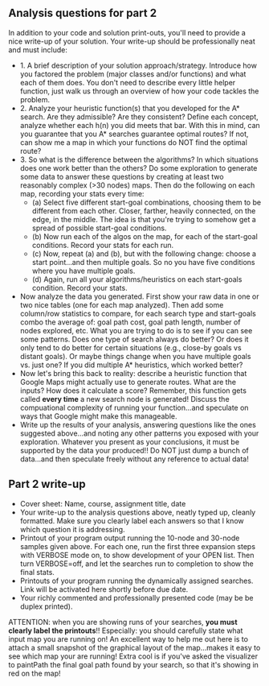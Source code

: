 ** Analysis questions for part 2

In addition to your code and solution print-outs, you'll need to provide a nice write-up of your solution.  Your write-up should be professionally neat and must include:

- 1. A brief description of your solution approach/strategy.   Introduce how you factored the problem (major classes and/or functions) and what each of them does. You don't need to describe every little helper function, just walk us through an overview of how your code tackles the problem.
- 2. Analyze your heuristic function(s) that you developed for the A* search. Are they admissible? Are they consistent? Define each concept, analyze whether each h(n) you did meets that bar. With this in mind, can you guarantee that you A* searches guarantee optimal routes? If not, can show me a map in which your functions do NOT find the optimal route?
- 3. So what is the difference between the algorithms? In which situations does one work better than the others? Do some exploration to generate some data to answer these questions by creating at least two reasonably complex (>30 nodes) maps. Then do the following on each map, recording your stats every time:
  - (a) Select five different start-goal combinations, choosing them to be different from each other. Closer, farther, heavily connected, on the edge, in the middle. The idea is that you're trying to somehow get a spread of possible start-goal conditions.
  - (b) Now run each of the algos on the map, for each of the start-goal conditions. Record your stats for each run.
  - (c) Now, repeat (a) and (b), but with the following change: choose a start point...and then multiple goals. So no you have five conditions where you have multiple goals.
  - (d) Again, run all your algorithms/heuristics on each start-goals condition. Record your stats.
- Now analyze the data you generated. First show your raw data in one or two nice tables (one for each map analyzed). Then add some column/row statistics to compare, for each search type and start-goals combo the average of: goal path cost, goal path length, number of nodes explored, etc. What you are trying to do is to see if you can see some patterns. Does one type of search always do better? Or does it only tend to do better for certain situations (e.g., close-by goals vs distant goals). Or maybe things change when you have multiple goals vs. just one? If you did multiple A* heuristics, which worked better?
- Now let's bring this back to reality: describe a heuristic function that Google Maps might actually use to generate routes. What are the inputs? How does it calculate a score? Remember, this function gets called *every time* a new search node is generated! Discuss the compuational complexity of running your function...and speculate on ways that Google might make this manageable.
- Write up the results of your analysis, answering questions like the ones suggested above...and noting any other patterns you exposed with your exploration. Whatever you present as your conclusions, it must be supported by the data your produced!! Do NOT just dump a bunch of data...and then speculate freely without any reference to actual data!


** Part 2 write-up

- Cover sheet:  Name, course, assignment title, date
- Your write-up to the analysis questions above, neatly typed up, cleanly formatted. Make sure you clearly label each answers so that I know which question it is addressing.
- Printout of your program output running the 10-node and 30-node samples given above. For each one, run the first three expansion steps with VERBOSE mode on, to show development of your OPEN list. Then turn VERBOSE=off, and let the searches run to completion to show the final stats.
- Printouts of your program running the dynamically assigned searches. Link will be activated here shortly before due date.
- Your richly commented and professionally presented code (may be be duplex printed).

ATTENTION: when you are showing runs of your searches, *you must
clearly label the printouts*!! Especially: you should carefully state
what input map you are running on! An excellent way to help me out
here is to attach a small snapshot of the graphical layout of the
map...makes it easy to see which map your are running! Extra cool is
if you've asked the visualizer to paintPath the final goal path found
by your search, so that it's showing in red on the map!
